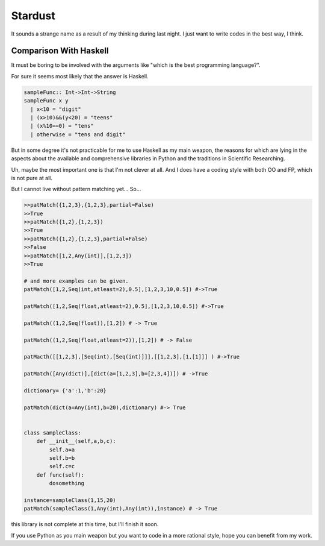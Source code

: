 

Stardust
==================

It sounds a strange name as a result of my thinking during last night.
I just want to write codes in the best way, I think.

Comparison With Haskell
---------------

It must be boring to be involved with the arguments like "which is the best programming language?".

For sure it seems most likely that the answer is Haskell.

.. code:: Haskell

  sampleFunc:: Int->Int->String
  sampleFunc x y
    | x<10 = "digit"
    | (x>10)&&(y<20) = "teens"
    | (x%10==0) = "tens"
    | otherwise = "tens and digit"


But in some degree it's not practicable for me to use Haskell as my main weapon,
the reasons for which are lying in the aspects about the available and comprehensive libraries in Python and
the traditions in Scientific Researching.

Uh, maybe the most important one is that I'm not clever at all. And I does have a coding style with both OO and FP,
which is not pure at all.


But I cannot live without pattern matching yet...
So...

.. code:: Python


  >>patMatch({1,2,3},{1,2,3},partial=False)
  >>True
  >>patMatch({1,2},{1,2,3})
  >>True
  >>patMatch({1,2},{1,2,3},partial=False)
  >>False
  >>patMatch([1,2,Any(int)],[1,2,3])
  >>True

  # and more examples can be given.
  patMatch([1,2,Seq(int,atleast=2),0.5],[1,2,3,10,0.5]) #->True

  patMatch([1,2,Seq(float,atleast=2),0.5],[1,2,3,10,0.5]) #->True

  patMatch((1,2,Seq(float)),[1,2]) # -> True

  patMatch((1,2,Seq(float,atleast=2)),[1,2]) # -> False

  patMacth([[1,2,3],[Seq(int),[Seq(int)]]],[[1,2,3],[1,[1]]] ) #->True

  patMatch([Any(dict)],[dict(a=[1,2,3],b=[2,3,4])]) # ->True

  dictionary= {'a':1,'b':20}

  patMatch(dict(a=Any(int),b=20),dictionary) #-> True


  class sampleClass:
      def __init__(self,a,b,c):
          self.a=a
          self.b=b
          self.c=c
      def func(self):
          dosomething

  instance=sampleClass(1,15,20)
  patMatch(sampleClass(1,Any(int),Any(int)),instance) # -> True


this library is not complete at this time, but I'll finish it soon.

If you use Python as you main weapon but you want to code in a more rational style, hope you can benefit from my work.
